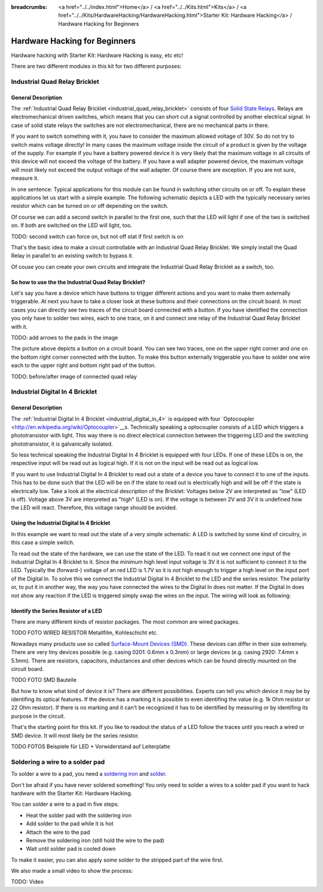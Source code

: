 
:breadcrumbs: <a href="../../index.html">Home</a> / <a href="../../Kits.html">Kits</a> / <a href="../../Kits/HardwareHacking/HardwareHacking.html">Starter Kit: Hardware Hacking</a> / Hardware Hacking for Beginners 

.. _starter_kit_hardware_hacking_for_beginners:

Hardware Hacking for Beginners
==============================

Hardware hacking with Starter Kit: Hardware Hacking is easy, etc etc!

There are two different modules in this kit for two different purposes:

Industrial Quad Relay Bricklet
------------------------------

General Description
^^^^^^^^^^^^^^^^^^^

The :ref:`Industrial Quad Relay Bricklet <industrial_quad_relay_bricklet>`
consists of four
`Solid State Relays <http://en.wikipedia.org/wiki/Solid_state_relay>`__.
Relays are electromechanical driven switches, which means that you can short 
cut a signal controlled by another electrical signal. In case of solid state 
relays the switches are not electromechanical, there are no mechanical parts 
in there.

If you want to switch something with it, you have to consider the maximum 
allowed voltage of 30V. So do not try to switch mains voltage directly!
In many cases the maximum voltage inside the circuit of 
a product is given by the voltage of the supply. For example if you have a 
battery powered device it is very likely that the maximum voltage in all 
circuits of this device will not exceed the voltage of the battery. If you 
have a wall adapter powered device, the maximum voltage will most likely
not exceed the output voltage of the wall adapter. Of course there are exception.
If you are not sure, measure it.

In one sentence: Typical applications for this module can be found in
switching other circuits on or off. To explain these applications
let us start with a simple example. The following schematic
depicts a LED with the typically necessary series resistor which can
be turned on or off depending on the switch.

.. image:: /Images/Kits/hardware_hacking_for_beginner_schematic_off_350.jpg
   :scale: 100 %
   :alt: Example Schematic with Battery, Switch and LED, switched off
   :align: center
   :target: ../../_images/Kits/hardware_hacking_for_beginner_schematic_off_1500.jpg

.. image:: /Images/Kits/hardware_hacking_for_beginner_schematic_on_350.jpg
   :scale: 100 %
   :alt: Example Schematic with Battery, Switch and LED, switched on
   :align: center
   :target: ../../_images/Kits/hardware_hacking_for_beginner_schematic_on_1500.jpg

Of course we can add a second switch in parallel to the first one, such that
the LED will light if one of the two is switched on. If both are switched on
the LED will light, too.

TODO: second switch can force on, but not off stat if first switch is on

.. image:: /Images/Kits/hardware_hacking_for_beginner_schematic_two_switches_350.jpg
   :scale: 100 %
   :alt: Example Schematic with Battery, Switch and LED, with two switches
   :align: center
   :target: ../../_images/Kits/hardware_hacking_for_beginner_schematic_two_switches_1500.jpg

That's the basic idea to make a circuit controllable with an Industrial Quad 
Relay Bricklet. We simply install the Quad Relay in parallel to an existing
switch to bypass it.

.. image:: /Images/Kits/hardware_hacking_for_beginner_schematic_switch_qr_350.jpg
   :scale: 100 %
   :alt: Example Schematic with Battery, Switch and LED and Industrial Quad Relay Bricklet
   :align: center
   :target: ../../_images/Kits/hardware_hacking_for_beginner_schematic_switch_qr_1500.jpg

Of couse you can create your own circuits and integrate the Industrial Quad 
Relay Bricklet as a switch, too.

So how to use the the Industrial Quad Relay Bricklet?
^^^^^^^^^^^^^^^^^^^^^^^^^^^^^^^^^^^^^^^^^^^^^^^^^^^^^

Let's say you have a device which have buttons to trigger different actions
and you want to make them externally triggerable. At next you have to take a 
closer look at these buttons and their connections on the circuit board. 
In most cases you can directly see two traces of the circuit board connected
with a button. If you have identified the connection you only have to solder
two wires, each to one trace, on it and connect one relay of the Industrial
Quad Relay Bricklet with it.

.. image:: /Images/Kits/hardware_hacking_garage_remote_top_closeup.jpg
   :scale: 100 %
   :alt: Button on circuit board closeup
   :align: center
   :target: ../../_images/Kits/hardware_hacking_garage_remote_top_closeup.jpg

TODO: add arrows to the pads in the image

The picture above depicts a button on a circuit board. You can see two traces,
one on the upper right corner and one on the bottom right corner
connected with the button. To make this button externally triggerable you have
to solder one wire each to the upper right and bottom right pad of the button.

TODO: before/after image of connected quad relay


Industrial Digital In 4 Bricklet
--------------------------------

General Description
^^^^^^^^^^^^^^^^^^^

The :ref:`Industrial Digital In 4 Bricklet <industrial_digital_in_4>` is
equipped with four
`Optocoupler <http://en.wikipedia.org/wiki/Optocoupler>`__s. Technically
speaking a optocoupler consists of a LED which triggers a phototransistor
with light. This way there is no direct electrical connection between the
triggering LED and the switching phototransistor, it is galvanically isolated.

So less technical speaking the Industrial Digital In 4 Bricklet is equipped
with four LEDs. If one of these LEDs is on, the respective input will be
read out as logical high. If it is not on the input will be read out as
logical low.

If you want to use Industrial Digital In 4 Bricklet to read out a state of
a device you have to connect it to one of the inputs. This has to be done such
that the LED will be on if the state to read out is electrically high and will
be off if the state is electrically low. Take a look at the electrical
description of the Bricklet:
Voltages below 2V are interpreted as "low" (LED is off). Voltage above
3V are interpreted as "high" (LED is on). If the voltage is between 2V and 3V
it is undefined how the LED will react. Therefore, this voltage range should be
avoided.

Using the Industrial Digital In 4 Bricklet
^^^^^^^^^^^^^^^^^^^^^^^^^^^^^^^^^^^^^^^^^^

In this example we want to read out the state of a very simple schematic:
A LED is switched by some kind of circuitry, in this case a
simple switch.

.. image:: /Images/Kits/hardware_hacking_for_beginner_schematic_off_350.jpg
   :scale: 100 %
   :alt: Example Schematic with Battery, Switch and LED, switched off
   :align: center
   :target: ../../_images/Kits/hardware_hacking_for_beginner_schematic_off_1500.jpg

To read out the state of the hardware, we can use the state of the LED. To read 
it out we connect one input of the Industrial Digital In 4 Bricklet to it. Since
the minimum high level input voltage is 3V it is not sufficient to connect it
to the LED. Typically the (forward-) voltage of an red LED is 1.7V so it is not 
high enough to trigger a high level on the input port of the Digital In.
To solve this we connect the Industrial Digital In 4 Bricklet to the LED and the
series resistor. The polarity or, to put it in another way, the way you have 
connected the wires to the Digital In does not matter. If the Digital In does
not show any reaction if the LED is triggered simply swap the wires on
the input. The wiring will look as following:

.. image:: /Images/Kits/hardware_hacking_for_beginner_schematic_switch_digital_in_350.jpg
   :scale: 100 %
   :alt: Example Schematic with Battery, Switch and LED and Industrial Digital In 4 Bricklet
   :align: center
   :target: ../../_images/Kits/hardware_hacking_for_beginner_schematic_switch_digital_in_1500.jpg

Identify the Series Resistor of a LED
^^^^^^^^^^^^^^^^^^^^^^^^^^^^^^^^^^^^^

There are many different kinds of resistor packages. The most common 
are wired packages.

TODO FOTO WIRED RESISTOR  Metallfilm, Kohleschicht etc.

Nowadays many products use so called `Surface-Mount Devices (SMD)
<http://en.wikipedia.org/wiki/Surface-mount_device>`__.
These devices can differ in their size extremely. There are very tiny devices
possible (e.g. casing 0201: 0.6mm x 0.3mm) or large devices (e.g. casing 2920: 
7.4mm x 5.1mm). There are resistors, capacitors, inductances and other devices 
which can be found directly mounted on the circuit board. 

TODO FOTO SMD Bauteile

But how to know what kind of device it is?
There are different possibilities. Experts can tell you which device it may be
by identifing its optical features. If the device has a marking it is possible
to even identifing the value (e.g. 1k Ohm resistor or 22 Ohm resistor). If 
there is no marking and it can't be recognized it has to be identified by
measuring or by identifing its purpose in the circuit.

That's the starting point for this kit. If you like to readout the status of a 
LED follow the traces until you reach a wired or SMD device. It will most likely
be the series resistor.

TODO FOTOS Beispiele für LED + Vorwiderstand auf Leiterplatte


Soldering a wire to a solder pad
--------------------------------

To solder a wire to a pad, you need a 
`soldering iron <http://en.wikipedia.org/wiki/Soldering_iron>`__ 
and `solder <http://en.wikipedia.org/wiki/Solder>`__.

Don't be afraid if you have never soldered something! You only
need to solder a wires to a solder pad if you want to hack
hardware with the Starter Kit: Hardware Hacking.

You can solder a wire to a pad in five steps:

* Heat the solder pad with the soldering iron
* Add solder to the pad while it is hot
* Attach the wire to the pad
* Remove the soldering iron (still hold the wire to the pad)
* Wait until solder pad is cooled down

To make it easier, you can also apply some solder to the
stripped part of the wire first.

We also made a small video to show the process:

TODO: Video
